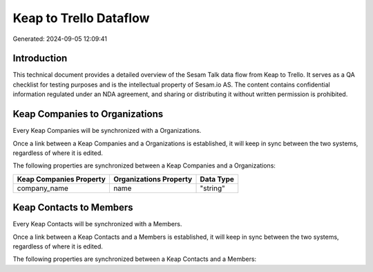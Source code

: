=======================
Keap to Trello Dataflow
=======================

Generated: 2024-09-05 12:09:41

Introduction
------------

This technical document provides a detailed overview of the Sesam Talk data flow from Keap to Trello. It serves as a QA checklist for testing purposes and is the intellectual property of Sesam.io AS. The content contains confidential information regulated under an NDA agreement, and sharing or distributing it without written permission is prohibited.

Keap Companies to  Organizations
--------------------------------
Every Keap Companies will be synchronized with a  Organizations.

Once a link between a Keap Companies and a  Organizations is established, it will keep in sync between the two systems, regardless of where it is edited.

The following properties are synchronized between a Keap Companies and a  Organizations:

.. list-table::
   :header-rows: 1

   * - Keap Companies Property
     -  Organizations Property
     -  Data Type
   * - company_name
     - name
     - "string"


Keap Contacts to  Members
-------------------------
Every Keap Contacts will be synchronized with a  Members.

Once a link between a Keap Contacts and a  Members is established, it will keep in sync between the two systems, regardless of where it is edited.

The following properties are synchronized between a Keap Contacts and a  Members:

.. list-table::
   :header-rows: 1

   * - Keap Contacts Property
     -  Members Property
     -  Data Type

